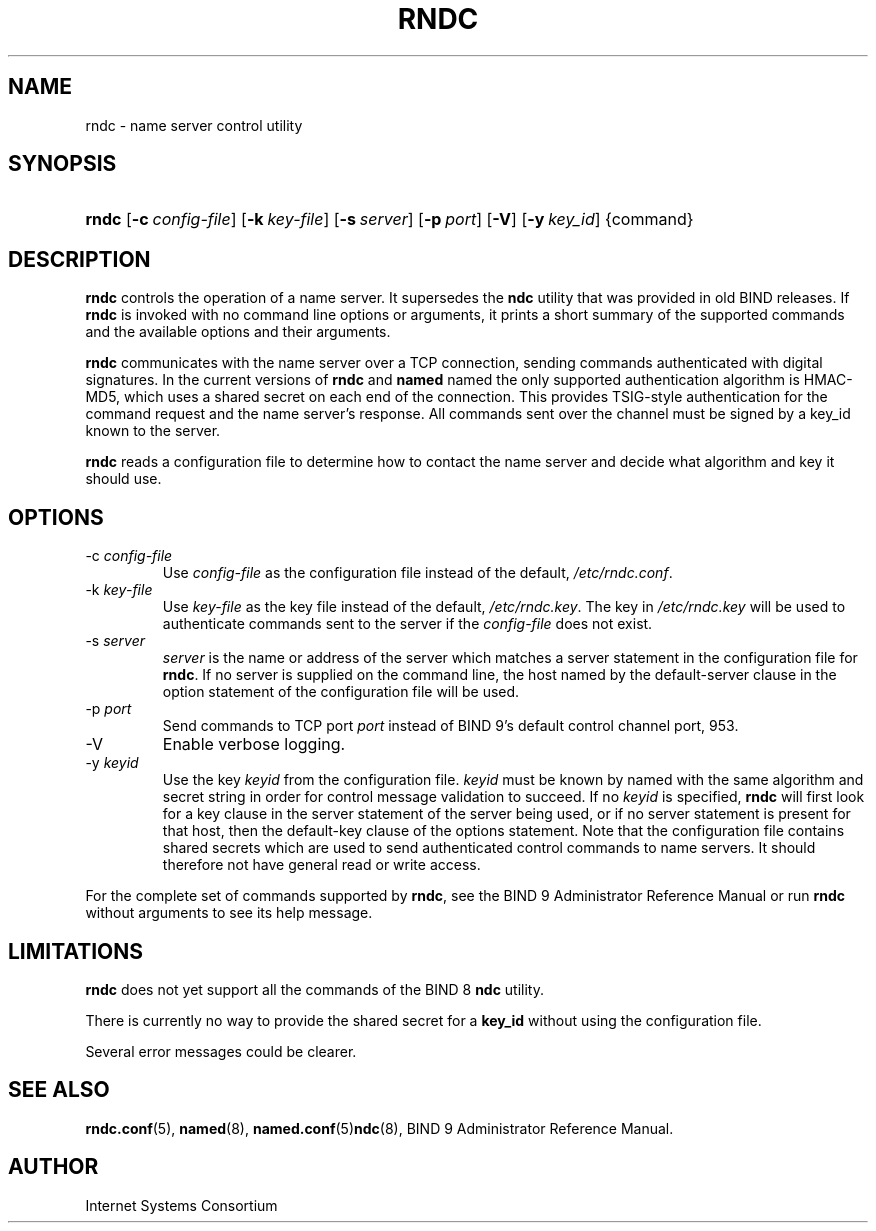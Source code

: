 .\"	$NetBSD: rndc.8,v 1.1.1.2.4.1 2007/02/10 19:20:37 tron Exp $
.\"
.\" Copyright (C) 2004, 2005 Internet Systems Consortium, Inc. ("ISC")
.\" Copyright (C) 2000, 2001 Internet Software Consortium.
.\" 
.\" Permission to use, copy, modify, and distribute this software for any
.\" purpose with or without fee is hereby granted, provided that the above
.\" copyright notice and this permission notice appear in all copies.
.\" 
.\" THE SOFTWARE IS PROVIDED "AS IS" AND ISC DISCLAIMS ALL WARRANTIES WITH
.\" REGARD TO THIS SOFTWARE INCLUDING ALL IMPLIED WARRANTIES OF MERCHANTABILITY
.\" AND FITNESS. IN NO EVENT SHALL ISC BE LIABLE FOR ANY SPECIAL, DIRECT,
.\" INDIRECT, OR CONSEQUENTIAL DAMAGES OR ANY DAMAGES WHATSOEVER RESULTING FROM
.\" LOSS OF USE, DATA OR PROFITS, WHETHER IN AN ACTION OF CONTRACT, NEGLIGENCE
.\" OR OTHER TORTIOUS ACTION, ARISING OUT OF OR IN CONNECTION WITH THE USE OR
.\" PERFORMANCE OF THIS SOFTWARE.
.\"
.\" Id: rndc.8,v 1.24.206.5 2005/10/13 02:33:49 marka Exp
.\"
.hy 0
.ad l
.\" ** You probably do not want to edit this file directly **
.\" It was generated using the DocBook XSL Stylesheets (version 1.69.1).
.\" Instead of manually editing it, you probably should edit the DocBook XML
.\" source for it and then use the DocBook XSL Stylesheets to regenerate it.
.TH "RNDC" "8" "June 30, 2000" "BIND9" "BIND9"
.\" disable hyphenation
.nh
.\" disable justification (adjust text to left margin only)
.ad l
.SH "NAME"
rndc \- name server control utility
.SH "SYNOPSIS"
.HP 5
\fBrndc\fR [\fB\-c\ \fR\fB\fIconfig\-file\fR\fR] [\fB\-k\ \fR\fB\fIkey\-file\fR\fR] [\fB\-s\ \fR\fB\fIserver\fR\fR] [\fB\-p\ \fR\fB\fIport\fR\fR] [\fB\-V\fR] [\fB\-y\ \fR\fB\fIkey_id\fR\fR] {command}
.SH "DESCRIPTION"
.PP
\fBrndc\fR
controls the operation of a name server. It supersedes the
\fBndc\fR
utility that was provided in old BIND releases. If
\fBrndc\fR
is invoked with no command line options or arguments, it prints a short summary of the supported commands and the available options and their arguments.
.PP
\fBrndc\fR
communicates with the name server over a TCP connection, sending commands authenticated with digital signatures. In the current versions of
\fBrndc\fR
and
\fBnamed\fR
named the only supported authentication algorithm is HMAC\-MD5, which uses a shared secret on each end of the connection. This provides TSIG\-style authentication for the command request and the name server's response. All commands sent over the channel must be signed by a key_id known to the server.
.PP
\fBrndc\fR
reads a configuration file to determine how to contact the name server and decide what algorithm and key it should use.
.SH "OPTIONS"
.TP
\-c \fIconfig\-file\fR
Use
\fIconfig\-file\fR
as the configuration file instead of the default,
\fI/etc/rndc.conf\fR.
.TP
\-k \fIkey\-file\fR
Use
\fIkey\-file\fR
as the key file instead of the default,
\fI/etc/rndc.key\fR. The key in
\fI/etc/rndc.key\fR
will be used to authenticate commands sent to the server if the
\fIconfig\-file\fR
does not exist.
.TP
\-s \fIserver\fR
\fIserver\fR
is the name or address of the server which matches a server statement in the configuration file for
\fBrndc\fR. If no server is supplied on the command line, the host named by the default\-server clause in the option statement of the configuration file will be used.
.TP
\-p \fIport\fR
Send commands to TCP port
\fIport\fR
instead of BIND 9's default control channel port, 953.
.TP
\-V
Enable verbose logging.
.TP
\-y \fIkeyid\fR
Use the key
\fIkeyid\fR
from the configuration file.
\fIkeyid\fR
must be known by named with the same algorithm and secret string in order for control message validation to succeed. If no
\fIkeyid\fR
is specified,
\fBrndc\fR
will first look for a key clause in the server statement of the server being used, or if no server statement is present for that host, then the default\-key clause of the options statement. Note that the configuration file contains shared secrets which are used to send authenticated control commands to name servers. It should therefore not have general read or write access.
.PP
For the complete set of commands supported by
\fBrndc\fR, see the BIND 9 Administrator Reference Manual or run
\fBrndc\fR
without arguments to see its help message.
.SH "LIMITATIONS"
.PP
\fBrndc\fR
does not yet support all the commands of the BIND 8
\fBndc\fR
utility.
.PP
There is currently no way to provide the shared secret for a
\fBkey_id\fR
without using the configuration file.
.PP
Several error messages could be clearer.
.SH "SEE ALSO"
.PP
\fBrndc.conf\fR(5),
\fBnamed\fR(8),
\fBnamed.conf\fR(5)\fBndc\fR(8),
BIND 9 Administrator Reference Manual.
.SH "AUTHOR"
.PP
Internet Systems Consortium
